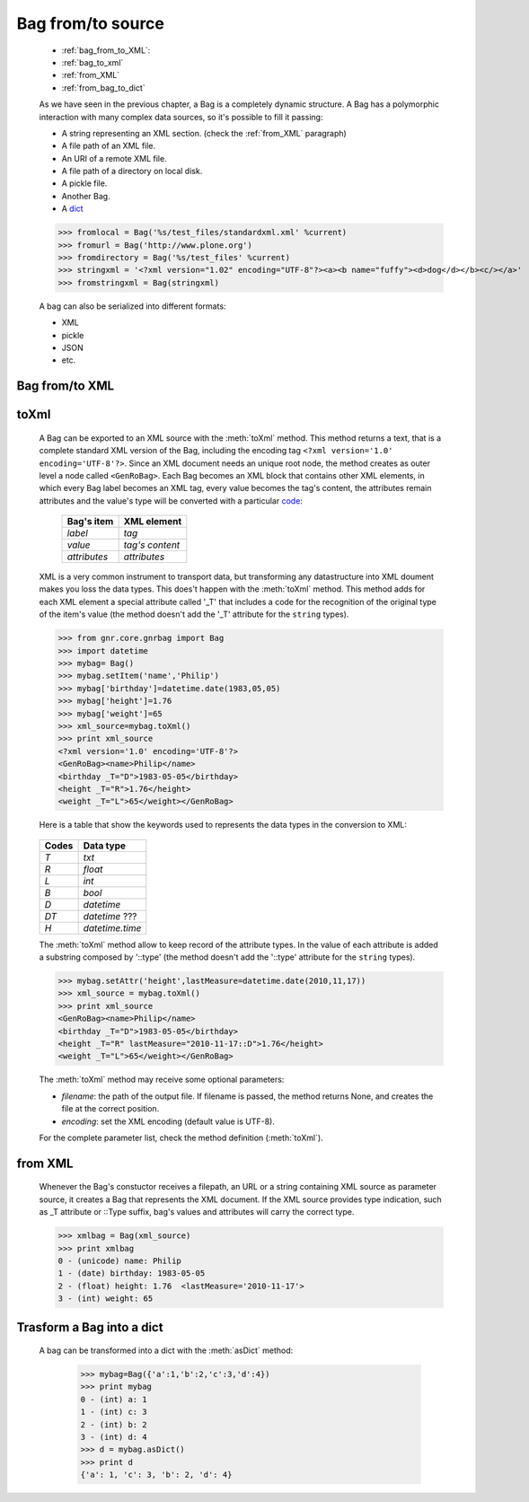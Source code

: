 .. _bag_from_to:

.. module:: gnr.core.gnrbag.Bag

==================
Bag from/to source
==================

	* :ref:`bag_from_to_XML`:
	* :ref:`bag_to_xml`
	* :ref:`from_XML`
	* :ref:`from_bag_to_dict`

	As we have seen in the previous chapter, a Bag is a completely dynamic structure. A Bag has a polymorphic interaction with many complex data sources, so it's possible to fill it passing:

	* A string representing an XML section. (check the :ref:`from_XML` paragraph)
	* A file path of an XML file.
	* An URI of a remote XML file.
	* A file path of a directory on local disk.
	* A pickle file.
	* Another Bag.
	* A dict_
	
	>>> fromlocal = Bag('%s/test_files/standardxml.xml' %current)
	>>> fromurl = Bag('http://www.plone.org')
	>>> fromdirectory = Bag('%s/test_files' %current)
	>>> stringxml = '<?xml version="1.02" encoding="UTF-8"?><a><b name="fuffy"><d>dog</d></b><c/></a>'
	>>> fromstringxml = Bag(stringxml)

	.. image:: ../images/bag/bag-trigger5.png

	A bag can also be serialized into different formats:

	* XML
	* pickle
	* JSON
	* etc.

	.. image:: ../images/bag/bag-serialized.png

.. _bag_from_to_XML:

Bag from/to XML
===============

.. _bag_to_xml:

toXml
=====

	A Bag can be exported to an XML source with the :meth:`toXml` method. This method returns a text, that is a complete standard XML version of the Bag, including the encoding tag ``<?xml version='1.0' encoding='UTF-8'?>``. Since an XML document needs an unique root node, the method creates as outer level a node called ``<GenRoBag>``. Each Bag becomes an XML block that contains other XML elements, in which every Bag label becomes an XML tag, every value becomes the tag's content, the attributes remain attributes and the value's type will be converted with a particular code_:
	
		+--------------------+---------------------+
		|    Bag's item      |   XML element       |
		+====================+=====================+
		|   `label`          | `tag`               |
		+--------------------+---------------------+
		|   `value`          | `tag's content`     |
		+--------------------+---------------------+
		|   `attributes`     | `attributes`        |
		+--------------------+---------------------+
	
	XML is a very common instrument to transport data, but transforming any datastructure into XML doument makes you loss the data types. This does't happen with the :meth:`toXml` method. This method adds for each XML element a special attribute called '_T' that includes a code for the recognition of the original type of the item's value (the method doesn't add the '_T' attribute for the ``string`` types).

	>>> from gnr.core.gnrbag import Bag
	>>> import datetime
	>>> mybag= Bag()
	>>> mybag.setItem('name','Philip')
	>>> mybag['birthday']=datetime.date(1983,05,05)
	>>> mybag['height']=1.76
	>>> mybag['weight']=65
	>>> xml_source=mybag.toXml()
	>>> print xml_source
	<?xml version='1.0' encoding='UTF-8'?>
	<GenRoBag><name>Philip</name>
	<birthday _T="D">1983-05-05</birthday>
	<height _T="R">1.76</height>
	<weight _T="L">65</weight></GenRoBag>

	Here is a table that show the keywords used to represents the data types in the conversion to XML:

.. _code:

	+--------------------+---------------------+
	|    Codes           |   Data type         |
	+====================+=====================+
	|   `T`              | `txt`               |
	+--------------------+---------------------+
	|   `R`              | `float`             |
	+--------------------+---------------------+
	|   `L`              | `int`               |
	+--------------------+---------------------+
	|   `B`              | `bool`              |
	+--------------------+---------------------+
	|   `D`              | `datetime`          |
	+--------------------+---------------------+
	|   `DT`             | `datetime` ???      |
	+--------------------+---------------------+
	|   `H`              | `datetime.time`     |
	+--------------------+---------------------+

	The :meth:`toXml` method allow to keep record of the attribute types. In the value of each attribute is added a substring composed by '::type' (the method doesn't add the '::type' attribute for the ``string`` types).

	>>> mybag.setAttr('height',lastMeasure=datetime.date(2010,11,17))
	>>> xml_source = mybag.toXml()
	>>> print xml_source
	<GenRoBag><name>Philip</name>
	<birthday _T="D">1983-05-05</birthday>
	<height _T="R" lastMeasure="2010-11-17::D">1.76</height>
	<weight _T="L">65</weight></GenRoBag>
	
	The :meth:`toXml` method may receive some optional parameters:

	- `filename`: the path of the output file. If filename is passed, the method returns None, and creates the file at the correct position.

	- `encoding`: set the XML encoding (default value is UTF-8).
	
	For the complete parameter list, check the method definition (:meth:`toXml`).
	
.. _from_XML:

from XML
========

	Whenever the Bag's constuctor receives a filepath, an URL or a string containing XML source as parameter source, it creates a Bag that represents the XML document. If the XML source provides type indication, such as _T attribute or ::Type suffix, bag's values and attributes will carry the correct type.

	>>> xmlbag = Bag(xml_source)
	>>> print xmlbag
	0 - (unicode) name: Philip  
	1 - (date) birthday: 1983-05-05  
	2 - (float) height: 1.76  <lastMeasure='2010-11-17'>
	3 - (int) weight: 65  

.. _dict:

.. _from_bag_to_dict:

Trasform a Bag into a dict
==========================

	A bag can be transformed into a dict with the :meth:`asDict` method:

		>>> mybag=Bag({'a':1,'b':2,'c':3,'d':4})
		>>> print mybag
		0 - (int) a: 1
		1 - (int) c: 3
		2 - (int) b: 2
		3 - (int) d: 4
		>>> d = mybag.asDict()
		>>> print d
		{'a': 1, 'c': 3, 'b': 2, 'd': 4}